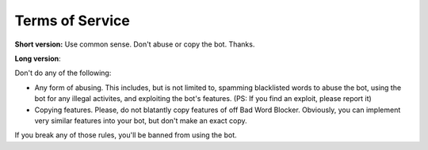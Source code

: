 Terms of Service
================

**Short version:** Use common sense. Don't abuse or copy the bot. Thanks.

**Long version**:

Don't do any of the following:

- Any form of abusing. This includes, but is not limited to, spamming blacklisted words to abuse the bot, using the bot for any illegal activites, and exploiting the bot's features. (PS: If you find an exploit, please report it)
- Copying features. Please, do not blatantly copy features of off Bad Word Blocker. Obviously, you can implement very similar features into your bot, but don't make an exact copy.

If you break any of those rules, you'll be banned from using the bot.